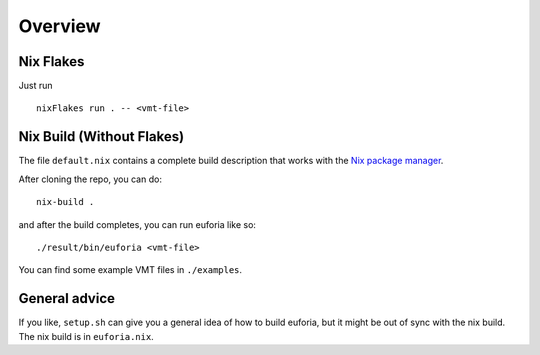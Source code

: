 Overview
========

Nix Flakes
----------

Just run

::

    nixFlakes run . -- <vmt-file>

Nix Build (Without Flakes)
--------------------------

The file ``default.nix`` contains a complete build description that
works with the `Nix package
manager <https://nixos.org/guides/install-nix.html>`__.

After cloning the repo, you can do:

::

    nix-build .

and after the build completes, you can run euforia like so:

::

   ./result/bin/euforia <vmt-file>

You can find some example VMT files in ``./examples``.

General advice
--------------

If you like, ``setup.sh`` can give you a general idea of how to build euforia,
but it might be out of sync with the nix build. The nix build is in
``euforia.nix``.
